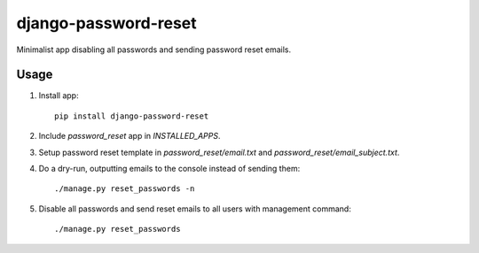 django-password-reset
=====================

Minimalist app disabling all passwords and sending password reset emails.

Usage
-----
1. Install app::

       pip install django-password-reset

2. Include `password_reset` app in `INSTALLED_APPS`.
3. Setup password reset template in `password_reset/email.txt` and `password_reset/email_subject.txt`.
4. Do a dry-run, outputting emails to the console instead of sending them::

       ./manage.py reset_passwords -n

5. Disable all passwords and send reset emails to all users with management command::

       ./manage.py reset_passwords

